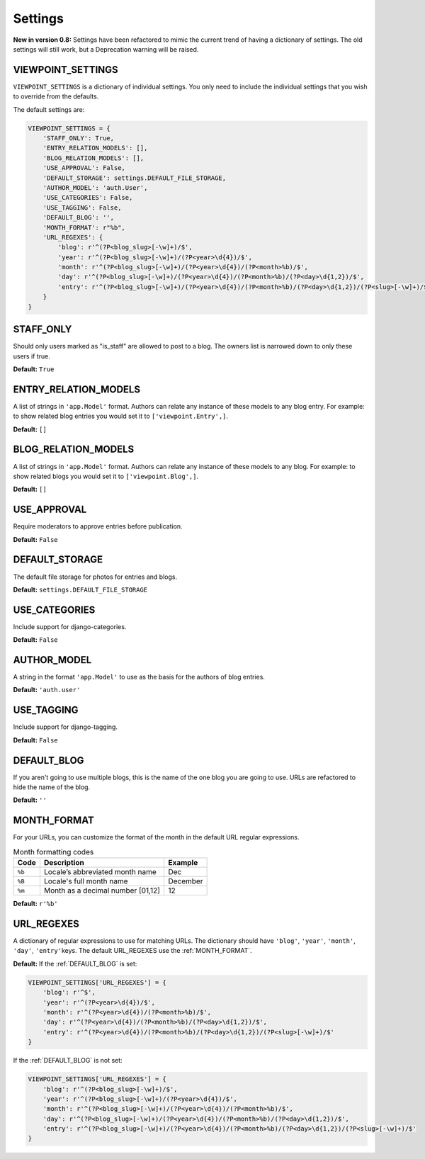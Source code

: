 
========
Settings
========

**New in version 0.8:** Settings have been refactored to mimic the current trend of having a dictionary of settings. The old settings will still work, but a Deprecation warning will be raised.

VIEWPOINT_SETTINGS
==================

``VIEWPOINT_SETTINGS`` is a dictionary of individual settings. You only need to include the individual settings that you wish to override from the defaults.

The default settings are:

.. code-block:: python

	VIEWPOINT_SETTINGS = {
	    'STAFF_ONLY': True,
	    'ENTRY_RELATION_MODELS': [],
	    'BLOG_RELATION_MODELS': [],
	    'USE_APPROVAL': False,
	    'DEFAULT_STORAGE': settings.DEFAULT_FILE_STORAGE,
	    'AUTHOR_MODEL': 'auth.User',
	    'USE_CATEGORIES': False,
	    'USE_TAGGING': False,
	    'DEFAULT_BLOG': '',
	    'MONTH_FORMAT': r"%b",
	    'URL_REGEXES': {
	        'blog': r'^(?P<blog_slug>[-\w]+)/$',
	        'year': r'^(?P<blog_slug>[-\w]+)/(?P<year>\d{4})/$',
	        'month': r'^(?P<blog_slug>[-\w]+)/(?P<year>\d{4})/(?P<month>%b)/$',
	        'day': r'^(?P<blog_slug>[-\w]+)/(?P<year>\d{4})/(?P<month>%b)/(?P<day>\d{1,2})/$',
	        'entry': r'^(?P<blog_slug>[-\w]+)/(?P<year>\d{4})/(?P<month>%b)/(?P<day>\d{1,2})/(?P<slug>[-\w]+)/$',
	    }
	}

STAFF_ONLY
==========

Should only users marked as "is_staff" are allowed to post to a blog. The owners list is narrowed down to only these users if true.

**Default:** ``True``

ENTRY_RELATION_MODELS
=====================

A list of strings in ``'app.Model'`` format. Authors can relate any instance of these models to any blog entry. For example: to show related blog entries you would set it to ``['viewpoint.Entry',]``\ .

**Default:** ``[]``

BLOG_RELATION_MODELS
====================

A list of strings in ``'app.Model'`` format. Authors can relate any instance of these models to any blog. For example: to show related blogs you would set it to ``['viewpoint.Blog',]``\ .

**Default:** ``[]``

USE_APPROVAL
============

Require moderators to approve entries before publication.

**Default:** ``False``

DEFAULT_STORAGE
===============

The default file storage for photos for entries and blogs.

**Default:** ``settings.DEFAULT_FILE_STORAGE``

USE_CATEGORIES
==============

Include support for django-categories.

**Default:** ``False``

AUTHOR_MODEL
============

A string in the format ``'app.Model'`` to use as the basis for the authors of blog entries.

**Default:** ``'auth.user'``

USE_TAGGING
===========

Include support for django-tagging.

**Default:** ``False``

.. _DEFAULT_BLOG:

DEFAULT_BLOG
============

If you aren't going to use multiple blogs, this is the name of the one blog you are going to use. URLs are refactored to hide the name of the blog.

**Default:** ``''``


.. _MONTH_FORMAT:

MONTH_FORMAT
============

For your URLs, you can customize the format of the month in the default URL regular expressions.


.. table:: Month formatting codes

   ======  =================================  =========
   Code    Description                        Example
   ======  =================================  =========
   ``%b``  Locale’s abbreviated month name    Dec
   ``%B``  Locale's full month name           December
   ``%m``  Month as a decimal number [01,12]  12
   ======  =================================  =========

**Default:** ``r'%b'``

URL_REGEXES
===========

A dictionary of regular expressions to use for matching URLs. The dictionary should have ``'blog'``\ , ``'year'``\ , ``'month'``\ , ``'day'``\ , ``'entry'``\ keys. The default URL_REGEXES use the :ref:`MONTH_FORMAT`\ .

**Default:**
If the :ref:`DEFAULT_BLOG` is set:

.. code-block:: python

	VIEWPOINT_SETTINGS['URL_REGEXES'] = {
	    'blog': r'^$',
	    'year': r'^(?P<year>\d{4})/$',
	    'month': r'^(?P<year>\d{4})/(?P<month>%b)/$',
	    'day': r'^(?P<year>\d{4})/(?P<month>%b)/(?P<day>\d{1,2})/$',
	    'entry': r'^(?P<year>\d{4})/(?P<month>%b)/(?P<day>\d{1,2})/(?P<slug>[-\w]+)/$'
	}


If the :ref:`DEFAULT_BLOG` is not set:

.. code-block:: python

	VIEWPOINT_SETTINGS['URL_REGEXES'] = {
	    'blog': r'^(?P<blog_slug>[-\w]+)/$',
	    'year': r'^(?P<blog_slug>[-\w]+)/(?P<year>\d{4})/$',
	    'month': r'^(?P<blog_slug>[-\w]+)/(?P<year>\d{4})/(?P<month>%b)/$',
	    'day': r'^(?P<blog_slug>[-\w]+)/(?P<year>\d{4})/(?P<month>%b)/(?P<day>\d{1,2})/$',
	    'entry': r'^(?P<blog_slug>[-\w]+)/(?P<year>\d{4})/(?P<month>%b)/(?P<day>\d{1,2})/(?P<slug>[-\w]+)/$'
	}
